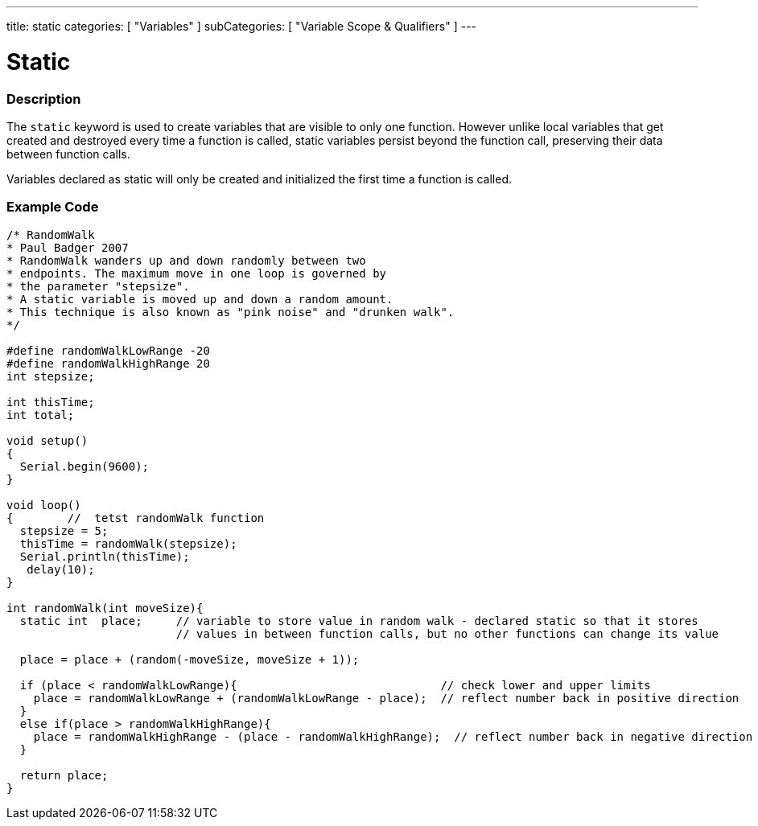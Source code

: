 ---
title: static
categories: [ "Variables" ]
subCategories: [ "Variable Scope & Qualifiers" ]
---





= Static


// OVERVIEW SECTION STARTS
[#overview]
--

[float]
=== Description
The `static` keyword is used to create variables that are visible to only one function. However unlike local variables that get created and destroyed every time a function is called, static variables persist beyond the function call, preserving their data between function calls.

Variables declared as static will only be created and initialized the first time a function is called. 
[%hardbreaks]

--
// OVERVIEW SECTION ENDS




// HOW TO USE SECTION STARTS
[#howtouse]
--

[float]
=== Example Code
// Describe what the example code is all about and add relevant code   ►►►►► THIS SECTION IS MANDATORY ◄◄◄◄◄


[source,arduino]
----
/* RandomWalk
* Paul Badger 2007
* RandomWalk wanders up and down randomly between two
* endpoints. The maximum move in one loop is governed by
* the parameter "stepsize".
* A static variable is moved up and down a random amount.
* This technique is also known as "pink noise" and "drunken walk".
*/

#define randomWalkLowRange -20
#define randomWalkHighRange 20
int stepsize;

int thisTime;
int total;

void setup()
{
  Serial.begin(9600);
}

void loop()
{        //  tetst randomWalk function
  stepsize = 5;
  thisTime = randomWalk(stepsize);
  Serial.println(thisTime);
   delay(10);
}

int randomWalk(int moveSize){
  static int  place;     // variable to store value in random walk - declared static so that it stores
                         // values in between function calls, but no other functions can change its value

  place = place + (random(-moveSize, moveSize + 1));

  if (place < randomWalkLowRange){                              // check lower and upper limits
    place = randomWalkLowRange + (randomWalkLowRange - place);  // reflect number back in positive direction
  }
  else if(place > randomWalkHighRange){
    place = randomWalkHighRange - (place - randomWalkHighRange);  // reflect number back in negative direction
  }

  return place;
}
----
[%hardbreaks]


--
// HOW TO USE SECTION ENDS
